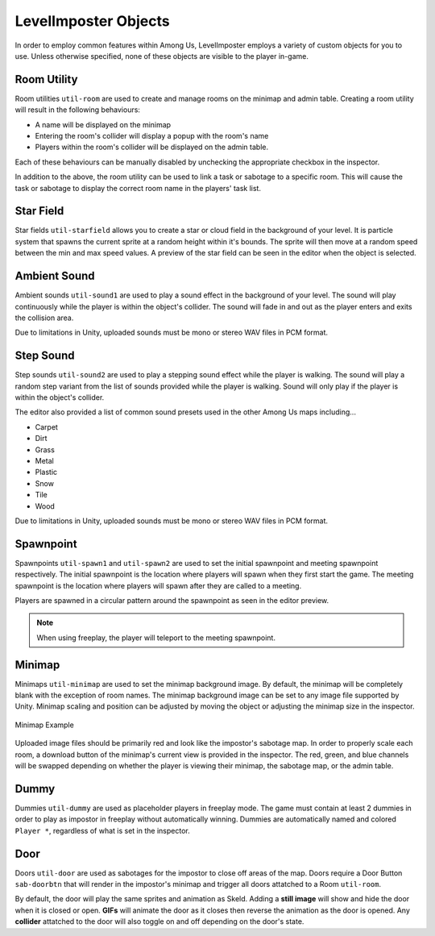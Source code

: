LevelImposter Objects
=================

In order to employ common features within Among Us, LevelImposter employs a variety of custom objects for you to use.
Unless otherwise specified, none of these objects are visible to the player in-game.

Room Utility
------------

.. image:: https://editor.levelimposter.net/sprites/util-room.png
    :alt: Room Utility
    :align: left

Room utilities ``util-room`` are used to create and manage rooms on the minimap and admin table.
Creating a room utility will result in the following behaviours:

- A name will be displayed on the minimap
- Entering the room's collider will display a popup with the room's name
- Players within the room's collider will be displayed on the admin table.

Each of these behaviours can be manually disabled by unchecking the appropriate checkbox in the inspector.

In addition to the above, the room utility can be used to link a task or sabotage to a specific room.
This will cause the task or sabotage to display the correct room name in the players' task list.

Star Field
----------

.. image:: https://editor.levelimposter.net/sprites/util-starfield.png
    :alt: Star Field
    :align: left

Star fields ``util-starfield`` allows you to create a star or cloud field in the background of your level.
It is particle system that spawns the current sprite at a random height within it's bounds.
The sprite will then move at a random speed between the min and max speed values.
A preview of the star field can be seen in the editor when the object is selected.

Ambient Sound
-------------

.. image:: https://editor.levelimposter.net/sprites/util-sound1.png
    :alt: Ambient Sound
    :align: left

Ambient sounds ``util-sound1`` are used to play a sound effect in the background of your level.
The sound will play continuously while the player is within the object's collider.
The sound will fade in and out as the player enters and exits the collision area.

Due to limitations in Unity, uploaded sounds must be mono or stereo WAV files in PCM format.

Step Sound
----------

.. image:: https://editor.levelimposter.net/sprites/util-sound2.png
    :alt: Step Sound
    :align: left

Step sounds ``util-sound2`` are used to play a stepping sound effect while the player is walking.
The sound will play a random step variant from the list of sounds provided while the player is walking.
Sound will only play if the player is within the object's collider.

The editor also provided a list of common sound presets used in the other Among Us maps including...

- Carpet
- Dirt
- Grass
- Metal
- Plastic
- Snow
- Tile
- Wood

Due to limitations in Unity, uploaded sounds must be mono or stereo WAV files in PCM format.

Spawnpoint
----------

.. image:: https://editor.levelimposter.net/sprites/util-spawn1.png
    :alt: Initial Spawnpoint
    :align: left

.. image:: https://editor.levelimposter.net/sprites/util-spawn2.png
    :alt: Meeting Spawnpoint
    :align: left

Spawnpoints ``util-spawn1`` and ``util-spawn2`` are used to set the initial spawnpoint and meeting spawnpoint respectively.
The initial spawnpoint is the location where players will spawn when they first start the game.
The meeting spawnpoint is the location where players will spawn after they are called to a meeting.

Players are spawned in a circular pattern around the spawnpoint as seen in the editor preview.

.. note::
    When using freeplay, the player will teleport to the meeting spawnpoint.

Minimap
-------

.. image:: https://editor.levelimposter.net/sprites/util-minimap.png
    :alt: Minimap
    :align: left

Minimaps ``util-minimap`` are used to set the minimap background image.
By default, the minimap will be completely blank with the exception of room names.
The minimap background image can be set to any image file supported by Unity.
Minimap scaling and position can be adjusted by moving the object or adjusting the minimap size in the inspector.

.. figure:: https://i.imgur.com/n8fFnd3.png
    :alt: Minimap Example
    :align: center

    Minimap Example

Uploaded image files should be primarily red and look like the impostor's sabotage map.
In order to properly scale each room, a download button of the minimap's current view is provided in the inspector.
The red, green, and blue channels will be swapped depending on whether the player is viewing their minimap, the sabotage map, or the admin table.

Dummy
-----

.. image:: https://editor.levelimposter.net/sprites/util-dummy.png
    :alt: Dummy
    :align: left

Dummies ``util-dummy`` are used as placeholder players in freeplay mode.
The game must contain at least 2 dummies in order to play as impostor in freeplay without automatically winning.
Dummies are automatically named and colored ``Player *``, regardless of what is set in the inspector.

Door
----

.. image:: https://editor.levelimposter.net/sprites/sab-doorv.png
    :alt: Vertical Door
    :align: left

.. image:: https://editor.levelimposter.net/sprites/sab-doorh.png
    :alt: Horizontal Door
    :align: left


Doors ``util-door`` are used as sabotages for the impostor to close off areas of the map.
Doors require a Door Button ``sab-doorbtn`` that will render in the impostor's minimap and trigger all doors attatched to a Room ``util-room``.

By default, the door will play the same sprites and animation as Skeld.
Adding a **still image** will show and hide the door when it is closed or open.
**GIFs** will animate the door as it closes then reverse the animation as the door is opened.
Any **collider** attatched to the door will also toggle on and off depending on the door's state.